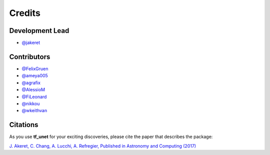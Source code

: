 =======
Credits
=======

Development Lead
----------------

* `@jakeret <https://github.com/jakeret>`_ 

Contributors
------------

* `@FelixGruen <https://github.com/FelixGruen>`_ 
* `@ameya005 <https://github.com/ameya005>`_ 
* `@agrafix  <https://github.com/agrafix>`_ 
* `@AlessioM  <https://github.com/AlessioM>`_ 
* `@FiLeonard  <https://github.com/FiLeonard>`_ 
* `@nikkou  <https://github.com/nikkou>`_ 
* `@wkeithvan  <https://github.com/wkeithvan>`_

Citations
---------

As you use **tf_unet** for your exciting discoveries, please cite the paper that describes the package: 

`J. Akeret, C. Chang, A. Lucchi, A. Refregier, Published in Astronomy and Computing (2017) <https://arxiv.org/abs/1609.09077>`_
